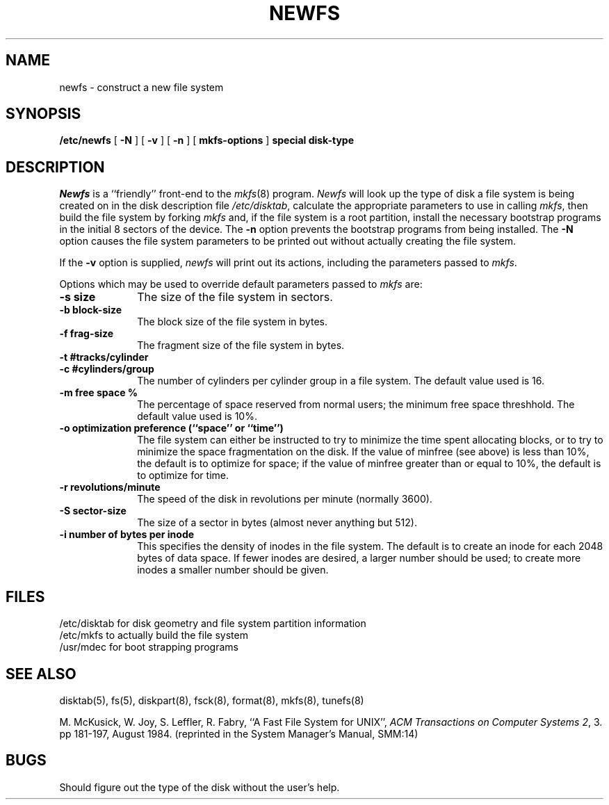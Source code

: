 .\" Copyright (c) 1983 Regents of the University of California.
.\" All rights reserved.  The Berkeley software License Agreement
.\" specifies the terms and conditions for redistribution.
.\"
.\"	@(#)newfs.8	6.3 (Berkeley) 05/21/86
.\"
.TH NEWFS 8 ""
.UC 5
.SH NAME
newfs \- construct a new file system
.SH SYNOPSIS
.B /etc/newfs
[
.B \-N
] [
.B \-v
] [
.B \-n
] [
.B mkfs-options
]
.B special disk-type
.SH DESCRIPTION
.I Newfs
is a ``friendly'' front-end to the
.IR mkfs (8)
program.
.I Newfs
will look up the type of disk a file system is
being created on in the disk description
file
.IR /etc/disktab ,
calculate the appropriate
parameters to use in calling
.IR mkfs ,
then build the file system by forking 
.I mkfs 
and, if the file system is a root partition,
install the necessary bootstrap programs
in the initial 8 sectors of the device.
The
.B \-n
option prevents the 
bootstrap programs from being installed.
The
.B \-N
option causes the file system parameters to be printed out
without actually creating the file system.
.PP
If the 
.B \-v
option is supplied, 
.I newfs
will print out its actions, including
the parameters passed to
.IR mkfs .
.PP
Options which may be used to override default
parameters passed to
.I mkfs
are:
.TP 10
.B \-s size
The size of the file system in sectors.
.TP 10
.B \-b block-size
The block size of the file system in bytes.  
.TP 10
.B \-f frag-size
The fragment size of the file system in bytes.
.TP 10
.B \-t #tracks/cylinder
.TP 10
.B \-c #cylinders/group
The number of cylinders per cylinder group in a file system.
The default value used is 16.
.TP 10
.B \-m free space %
The percentage of space reserved from normal users; the minimum
free space threshhold.  The default value used is 10%.
.TP 10
.B \-o optimization preference (``space'' or ``time'')
The file system can either be instructed to try to minimize the time spent
allocating blocks, or to try to minimize the space fragmentation on the disk.
If the value of minfree (see above) is less than 10%,
the default is to optimize for space;
if the value of minfree greater than or equal to 10%,
the default is to optimize for time.
.TP 10
.B \-r revolutions/minute
The speed of the disk in revolutions per minute (normally 3600).
.TP 10
.B \-S sector-size
The size of a sector in bytes (almost never anything but 512).
.TP 10
.B \-i number of bytes per inode
This specifies the density of inodes in the file system.
The default is to create an inode for each 2048 bytes of data space.
If fewer inodes are desired, a larger number should be used;
to create more inodes a smaller number should be given.
.SH FILES
/etc/disktab	for disk geometry and file system partition information 
.br
/etc/mkfs	to actually build the file system
.br
/usr/mdec	for boot strapping programs
.SH "SEE ALSO"
disktab(5),
fs(5),
diskpart(8),
fsck(8),
format(8),
mkfs(8),
tunefs(8)
.PP
M. McKusick, W. Joy, S. Leffler, R. Fabry,
``A Fast File System for UNIX'',
\fIACM Transactions on Computer Systems 2\fP, 3.
pp 181-197, August 1984.
(reprinted in the System Manager's Manual, SMM:14)
.SH BUGS
Should figure out the type of the disk without the user's help.

